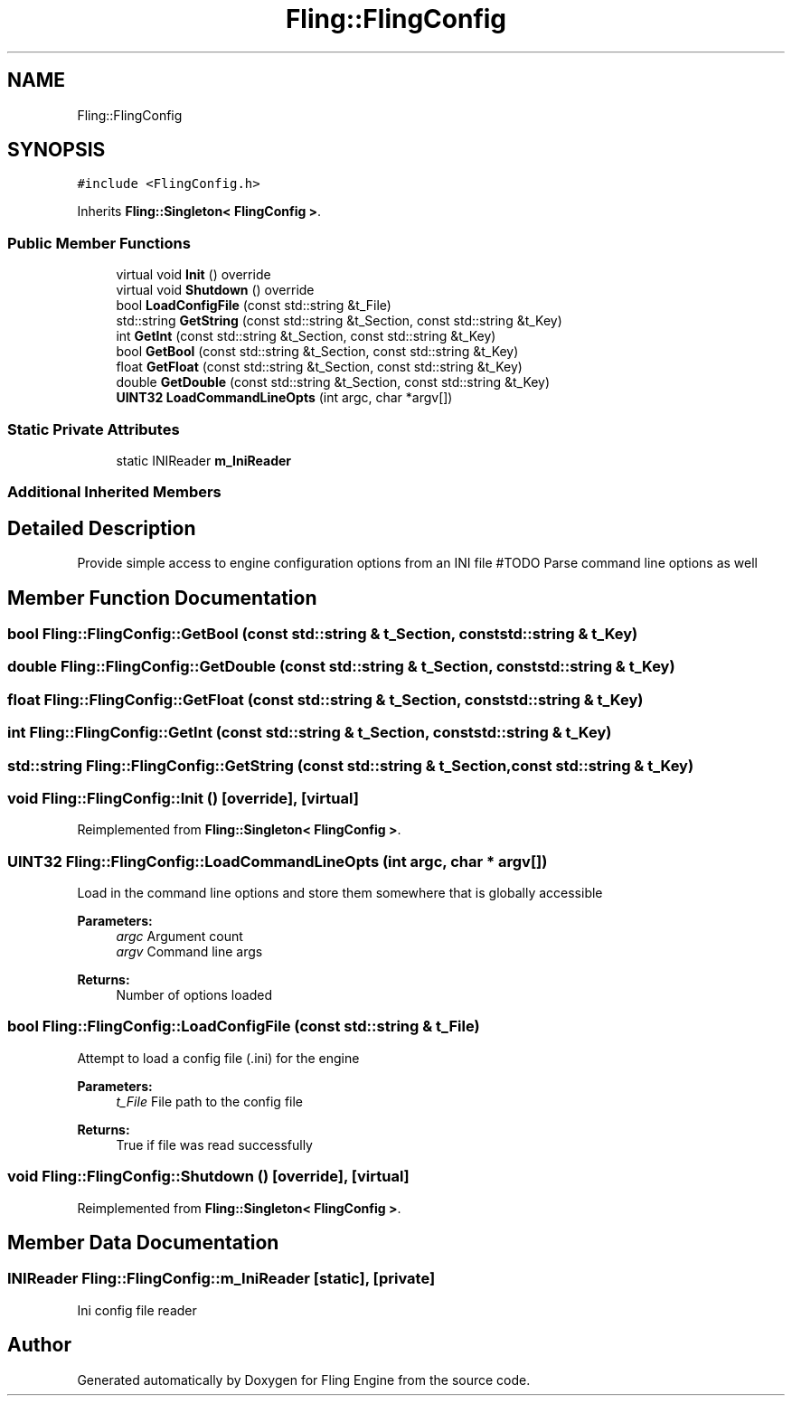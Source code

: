 .TH "Fling::FlingConfig" 3 "Fri Jul 19 2019" "Version 0.00.1" "Fling Engine" \" -*- nroff -*-
.ad l
.nh
.SH NAME
Fling::FlingConfig
.SH SYNOPSIS
.br
.PP
.PP
\fC#include <FlingConfig\&.h>\fP
.PP
Inherits \fBFling::Singleton< FlingConfig >\fP\&.
.SS "Public Member Functions"

.in +1c
.ti -1c
.RI "virtual void \fBInit\fP () override"
.br
.ti -1c
.RI "virtual void \fBShutdown\fP () override"
.br
.ti -1c
.RI "bool \fBLoadConfigFile\fP (const std::string &t_File)"
.br
.ti -1c
.RI "std::string \fBGetString\fP (const std::string &t_Section, const std::string &t_Key)"
.br
.ti -1c
.RI "int \fBGetInt\fP (const std::string &t_Section, const std::string &t_Key)"
.br
.ti -1c
.RI "bool \fBGetBool\fP (const std::string &t_Section, const std::string &t_Key)"
.br
.ti -1c
.RI "float \fBGetFloat\fP (const std::string &t_Section, const std::string &t_Key)"
.br
.ti -1c
.RI "double \fBGetDouble\fP (const std::string &t_Section, const std::string &t_Key)"
.br
.ti -1c
.RI "\fBUINT32\fP \fBLoadCommandLineOpts\fP (int argc, char *argv[])"
.br
.in -1c
.SS "Static Private Attributes"

.in +1c
.ti -1c
.RI "static INIReader \fBm_IniReader\fP"
.br
.in -1c
.SS "Additional Inherited Members"
.SH "Detailed Description"
.PP 
Provide simple access to engine configuration options from an INI file #TODO Parse command line options as well 
.SH "Member Function Documentation"
.PP 
.SS "bool Fling::FlingConfig::GetBool (const std::string & t_Section, const std::string & t_Key)"

.SS "double Fling::FlingConfig::GetDouble (const std::string & t_Section, const std::string & t_Key)"

.SS "float Fling::FlingConfig::GetFloat (const std::string & t_Section, const std::string & t_Key)"

.SS "int Fling::FlingConfig::GetInt (const std::string & t_Section, const std::string & t_Key)"

.SS "std::string Fling::FlingConfig::GetString (const std::string & t_Section, const std::string & t_Key)"

.SS "void Fling::FlingConfig::Init ()\fC [override]\fP, \fC [virtual]\fP"

.PP
Reimplemented from \fBFling::Singleton< FlingConfig >\fP\&.
.SS "\fBUINT32\fP Fling::FlingConfig::LoadCommandLineOpts (int argc, char * argv[])"
Load in the command line options and store them somewhere that is globally accessible
.PP
\fBParameters:\fP
.RS 4
\fIargc\fP Argument count 
.br
\fIargv\fP Command line args 
.RE
.PP
\fBReturns:\fP
.RS 4
Number of options loaded 
.RE
.PP

.SS "bool Fling::FlingConfig::LoadConfigFile (const std::string & t_File)"
Attempt to load a config file (\&.ini) for the engine
.PP
\fBParameters:\fP
.RS 4
\fIt_File\fP File path to the config file
.RE
.PP
\fBReturns:\fP
.RS 4
True if file was read successfully 
.RE
.PP

.SS "void Fling::FlingConfig::Shutdown ()\fC [override]\fP, \fC [virtual]\fP"

.PP
Reimplemented from \fBFling::Singleton< FlingConfig >\fP\&.
.SH "Member Data Documentation"
.PP 
.SS "INIReader Fling::FlingConfig::m_IniReader\fC [static]\fP, \fC [private]\fP"
Ini config file reader 

.SH "Author"
.PP 
Generated automatically by Doxygen for Fling Engine from the source code\&.
